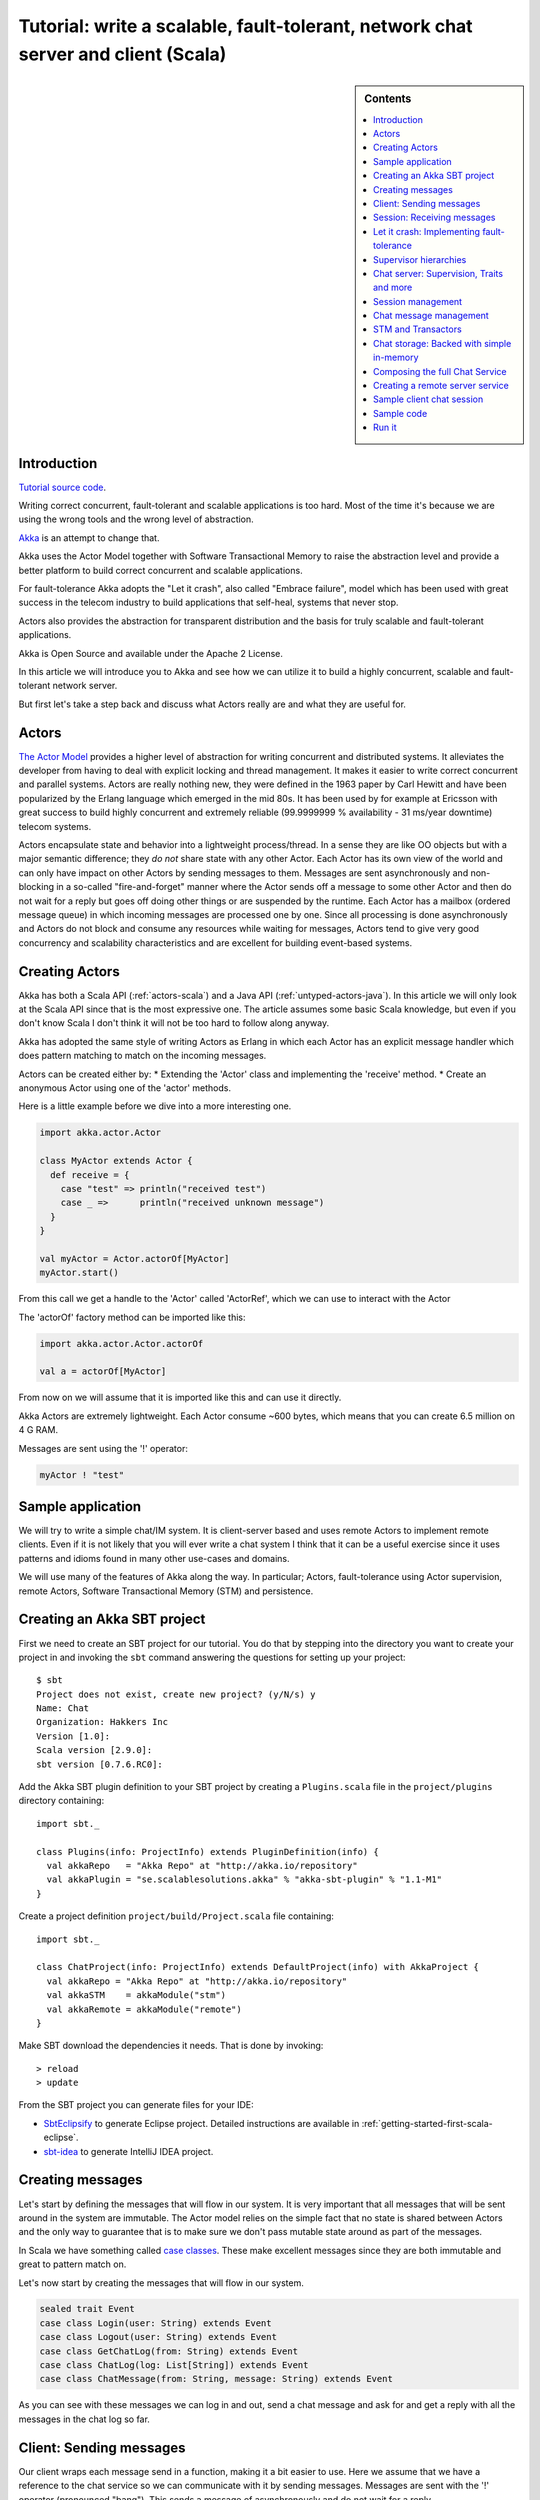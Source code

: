 Tutorial: write a scalable, fault-tolerant, network chat server and client (Scala)
=============================================================================================

.. sidebar:: Contents

   .. contents:: :local:
   
Introduction
------------

`Tutorial source code <https://github.com/jboner/akka/blob/master/akka-samples/akka-sample-chat/src/main/scala/ChatServer.scala>`_.

Writing correct concurrent, fault-tolerant and scalable applications is too hard. Most of the time it's because we are using the wrong tools and the wrong level of abstraction.

`Akka <http://akka.io>`_ is an attempt to change that.

Akka uses the Actor Model together with Software Transactional Memory to raise the abstraction level and provide a better platform to build correct concurrent and scalable applications.

For fault-tolerance Akka adopts the "Let it crash", also called "Embrace failure", model which has been used with great success in the telecom industry to build applications that self-heal, systems that never stop.

Actors also provides the abstraction for transparent distribution and the basis for truly scalable and fault-tolerant applications.

Akka is Open Source and available under the Apache 2 License.

In this article we will introduce you to Akka and see how we can utilize it to build a highly concurrent, scalable and fault-tolerant network server.

But first let's take a step back and discuss what Actors really are and what they are useful for.

Actors
------

`The Actor Model <http://en.wikipedia.org/wiki/Actor_model>`_ provides a higher level of abstraction for writing concurrent and distributed systems. It alleviates the developer from having to deal with explicit locking and thread management. It makes it easier to write correct concurrent and parallel systems. Actors are really nothing new, they were defined in the 1963 paper by Carl Hewitt and have been popularized by the Erlang language which emerged in the mid 80s. It has been used by for example at Ericsson with great success to build highly concurrent and extremely reliable (99.9999999 % availability - 31 ms/year downtime) telecom systems.

Actors encapsulate state and behavior into a lightweight process/thread. In a sense they are like OO objects but with a major semantic difference; they *do not* share state with any other Actor. Each Actor has its own view of the world and can only have impact on other Actors by sending messages to them. Messages are sent asynchronously and non-blocking in a so-called "fire-and-forget" manner where the Actor sends off a message to some other Actor and then do not wait for a reply but goes off doing other things or are suspended by the runtime. Each Actor has a mailbox (ordered message queue) in which incoming messages are processed one by one. Since all processing is done asynchronously and Actors do not block and consume any resources while waiting for messages, Actors tend to give very good concurrency and scalability characteristics and are excellent for building event-based systems.

Creating Actors
---------------

Akka has both a Scala API (:ref:`actors-scala`) and a Java API (:ref:`untyped-actors-java`). In this article we will only look at the Scala API since that is the most expressive one. The article assumes some basic Scala knowledge, but even if you don't know Scala I don't think it will not be too hard to follow along anyway.

Akka has adopted the same style of writing Actors as Erlang in which each Actor has an explicit message handler which does pattern matching to match on the incoming messages.

Actors can be created either by:
* Extending the 'Actor' class and implementing the 'receive' method.
* Create an anonymous Actor using one of the 'actor' methods.

Here is a little example before we dive into a more interesting one.

.. code-block:: scala

  import akka.actor.Actor
  
  class MyActor extends Actor {
    def receive = {
      case "test" => println("received test")
      case _ =>      println("received unknown message")
    }
  }

  val myActor = Actor.actorOf[MyActor]
  myActor.start()

From this call we get a handle to the 'Actor' called 'ActorRef', which we can use to interact with the Actor

The 'actorOf' factory method can be imported like this:

.. code-block:: scala

  import akka.actor.Actor.actorOf

  val a = actorOf[MyActor]

From now on we will assume that it is imported like this and can use it directly.

Akka Actors are extremely lightweight. Each Actor consume ~600 bytes, which means that you can create 6.5 million on 4 G RAM.

Messages are sent using the '!' operator:

.. code-block:: scala

  myActor ! "test"

Sample application
------------------

We will try to write a simple chat/IM system. It is client-server based and uses remote Actors to implement remote clients. Even if it is not likely that you will ever write a chat system I think that it can be a useful exercise since it uses patterns and idioms found in many other use-cases and domains.

We will use many of the features of Akka along the way. In particular; Actors, fault-tolerance using Actor supervision, remote Actors, Software Transactional Memory (STM) and persistence.

Creating an Akka SBT project
----------------------------

First we need to create an SBT project for our tutorial. You do that by stepping into the directory you want to create your project in and invoking the ``sbt`` command answering the questions for setting up your project::

    $ sbt
    Project does not exist, create new project? (y/N/s) y
    Name: Chat
    Organization: Hakkers Inc
    Version [1.0]:
    Scala version [2.9.0]:
    sbt version [0.7.6.RC0]:

Add the Akka SBT plugin definition to your SBT project by creating a ``Plugins.scala`` file in the ``project/plugins`` directory containing::

    import sbt._

    class Plugins(info: ProjectInfo) extends PluginDefinition(info) {
      val akkaRepo   = "Akka Repo" at "http://akka.io/repository"
      val akkaPlugin = "se.scalablesolutions.akka" % "akka-sbt-plugin" % "1.1-M1"
    }

Create a project definition ``project/build/Project.scala`` file containing::

    import sbt._

    class ChatProject(info: ProjectInfo) extends DefaultProject(info) with AkkaProject {
      val akkaRepo = "Akka Repo" at "http://akka.io/repository"
      val akkaSTM    = akkaModule("stm")
      val akkaRemote = akkaModule("remote")
    }


Make SBT download the dependencies it needs. That is done by invoking::

    > reload
    > update

From the SBT project you can generate files for your IDE:

- `SbtEclipsify <https://github.com/musk/SbtEclipsify>`_ to generate Eclipse project. Detailed instructions are available in :ref:`getting-started-first-scala-eclipse`.
- `sbt-idea <https://github.com/mpeltonen/sbt-idea>`_ to generate IntelliJ IDEA project.

Creating messages
-----------------

Let's start by defining the messages that will flow in our system. It is very important that all messages that will be sent around in the system are immutable. The Actor model relies on the simple fact that no state is shared between Actors and the only way to guarantee that is to make sure we don't pass mutable state around as part of the messages.

In Scala we have something called `case classes <http://www.scala-lang.org/node/107>`_. These make excellent messages since they are both immutable and great to pattern match on.

Let's now start by creating the messages that will flow in our system.

.. code-block:: scala

  sealed trait Event
  case class Login(user: String) extends Event
  case class Logout(user: String) extends Event
  case class GetChatLog(from: String) extends Event
  case class ChatLog(log: List[String]) extends Event
  case class ChatMessage(from: String, message: String) extends Event

As you can see with these messages we can log in and out, send a chat message and ask for and get a reply with all the messages in the chat log so far.

Client: Sending messages
------------------------

Our client wraps each message send in a function, making it a bit easier to use. Here we assume that we have a reference to the chat service so we can communicate with it by sending messages. Messages are sent with the '!' operator (pronounced "bang"). This sends a message of asynchronously and do not wait for a reply.

Sometimes however, there is a need for sequential logic, sending a message and wait for the reply before doing anything else. In Akka we can achieve that using the '!!' ("bangbang") operator. When sending a message with '!!' we do not return immediately but wait for a reply using a `Future <http://en.wikipedia.org/wiki/Futures_and_promises>`_. A 'Future' is a promise that we will get a result later but with the difference from regular method dispatch that the OS thread we are running on is put to sleep while waiting and that we can set a time-out for how long we wait before bailing out, retrying or doing something else. The '!!' function returns a `scala.Option <http://www.codecommit.com/blog/scala/the-option-pattern>`_ which implements the `Null Object pattern <http://en.wikipedia.org/wiki/Null_Object_pattern>`_. It has two subclasses; 'None' which means no result and 'Some(value)' which means that we got a reply. The 'Option' class has a lot of great methods to work with the case of not getting a defined result. F.e. as you can see below we are using the 'getOrElse' method which will try to return the result and if there is no result defined invoke the "...OrElse" statement.

.. code-block:: scala

  class ChatClient(val name: String) {
    val chat = Actor.remote.actorFor("chat:service", "localhost", 2552)

    def login                 = chat ! Login(name)
    def logout                = chat ! Logout(name)
    def post(message: String) = chat ! ChatMessage(name, name + ": " + message)
    def chatLog               = (chat !! GetChatLog(name)).as[ChatLog]
                                  .getOrElse(throw new Exception("Couldn't get the chat log from ChatServer"))
  }

As you can see, we are using the 'Actor.remote.actorFor' to lookup the chat server on the remote node. From this call we will get a handle to the remote instance and can use it as it is local.

Session: Receiving messages
---------------------------

Now we are done with the client side and let's dig into the server code. We start by creating a user session. The session is an Actor and is defined by extending the 'Actor' trait. This trait has one abstract method that we have to define; 'receive' which implements the message handler for the Actor.

In our example the session has state in the form of a 'List' with all the messages sent by the user during the session. In takes two parameters in its constructor; the user name and a reference to an Actor implementing the persistent message storage. For both of the messages it responds to, 'ChatMessage' and 'GetChatLog', it passes them on to the storage Actor.

If you look closely (in the code below) you will see that when passing on the 'GetChatLog' message we are not using '!' but 'forward'. This is similar to '!' but with the important difference that it passes the original sender reference, in this case to the storage Actor. This means that the storage can use this reference to reply to the original sender (our client) directly.

.. code-block:: scala

  class Session(user: String, storage: ActorRef) extends Actor {
    private val loginTime = System.currentTimeMillis
    private var userLog: List[String] = Nil

    EventHandler.info(this, "New session for user [%s] has been created at [%s]".format(user, loginTime))

    def receive = {
      case msg @ ChatMessage(from, message) =>
        userLog ::= message
        storage ! msg

      case msg @ GetChatLog(_) =>
        storage forward msg
    }
  }

Let it crash: Implementing fault-tolerance
------------------------------------------

Akka's `approach to fault-tolerance <fault-tolerance>`_; the "let it crash" model, is implemented by linking Actors. It is very different to what Java and most non-concurrency oriented languages/frameworks have adopted. It’s a way of dealing with failure that is designed for concurrent and distributed systems.

If we look at concurrency first. Now let’s assume we are using non-linked Actors. Throwing an exception in concurrent code, will just simply blow up the thread that currently executes the Actor. There is no way to find out that things went wrong (apart from see the stack trace in the log). There is nothing you can do about it. Here linked Actors provide a clean way of both getting notification of the error so you know what happened, as well as the Actor that crashed, so you can do something about it.

Linking Actors allow you to create sets of Actors where you can be sure that either:

* All are dead
* All are alive

This is very useful when you have hundreds of thousands of concurrent Actors. Some Actors might have implicit dependencies and together implement a service, computation, user session etc. for these being able to group them is very nice.

Akka encourages non-defensive programming. Don’t try to prevent things from go wrong, because they will, whether you want it or not. Instead; expect failure as a natural state in the life-cycle of your app, crash early and let someone else (that sees the whole picture), deal with it.

Now let’s look at distributed Actors. As you probably know, you can’t build a fault-tolerant system with just one single node, but you need at least two. Also, you (usually) need to know if one node is down and/or the service you are talking to on the other node is down. Here Actor supervision/linking is a critical tool for not only monitoring the health of remote services, but to actually manage the service, do something about the problem if the Actor or node is down. This could be restarting him on the same node or on another node.

To sum things up, it is a very different way of thinking but a way that is very useful (if not critical) to building fault-tolerant highly concurrent and distributed applications.

Supervisor hierarchies
----------------------

A supervisor is a regular Actor that is responsible for starting, stopping and monitoring its child Actors. The basic idea of a supervisor is that it should keep its child Actors alive by restarting them when necessary. This makes for a completely different view on how to write fault-tolerant servers. Instead of trying all things possible to prevent an error from happening, this approach embraces failure. It shifts the view to look at errors as something natural and something that will happen and instead of trying to prevent it; embrace it. Just "let it crash" and reset the service to a stable state through restart.

Akka has two different restart strategies; All-For-One and One-For-One.

* OneForOne: Restart only the component that has crashed.
* AllForOne: Restart all the components that the supervisor is managing, including the one that have crashed.

The latter strategy should be used when you have a certain set of components that are coupled in some way that if one is crashing they all need to be reset to a stable state before continuing.

Chat server: Supervision, Traits and more
-----------------------------------------

There are two ways you can define an Actor to be a supervisor; declaratively and dynamically. In this example we use the dynamic approach. There are two things we have to do:

* Define the fault handler by setting the 'faultHandler' member field to the strategy we want.
* Define the exceptions we want to "trap", e.g. which exceptions should be handled according to the fault handling strategy we have defined. This in done by setting the 'trapExit' member field to a 'List' with all exceptions we want to trap.

The last thing we have to do to supervise Actors (in our example the storage Actor) is to 'link' the Actor. Invoking 'link(actor)' will create a link between the Actor passed as argument into 'link' and ourselves. This means that we will now get a notification if the linked Actor is crashing and if the cause of the crash, the exception, matches one of the exceptions in our 'trapExit' list then the crashed Actor is restarted according the the fault handling strategy defined in our 'faultHandler'. We also have the 'unlink(actor)' function which disconnects the linked Actor from the supervisor.

In our example we are using a method called 'spawnLink(actor)' which creates, starts and links the Actor in an atomic operation. The linking and unlinking is done in 'preStart' and 'postStop' callback methods which are invoked by the runtime when the Actor is started and shut down (shutting down is done by invoking 'actor.stop()'). In these methods we initialize our Actor, by starting and linking the storage Actor and clean up after ourselves by shutting down all the user session Actors and the storage Actor.

That is it. Now we have implemented the supervising part of the fault-tolerance for the storage Actor. But before we dive into the 'ChatServer' code there are some more things worth mentioning about its implementation.

It defines an abstract member field holding the 'ChatStorage' implementation the server wants to use. We do not define that in the 'ChatServer' directly since we want to decouple it from the actual storage implementation.

The 'ChatServer' is a 'trait', which is Scala's version of mixins. A mixin can be seen as an interface with an implementation and is a very powerful tool in Object-Oriented design that makes it possible to design the system into small, reusable, highly cohesive, loosely coupled parts that can be composed into larger object and components structures.

I'll try to show you how we can make use Scala's mixins to decouple the Actor implementation from the business logic of managing the user sessions, routing the chat messages and storing them in the persistent storage. Each of these separate parts of the server logic will be represented by its own trait; giving us four different isolated mixins; 'Actor', 'SessionManagement', 'ChatManagement' and 'ChatStorageFactory' This will give us as loosely coupled system with high cohesion and reusability. At the end of the article I'll show you how you can compose these mixins into a the complete runtime component we like.

.. code-block:: scala

  /**
   * Chat server. Manages sessions and redirects all other messages to the Session for the client.
   */
  trait ChatServer extends Actor {
    self.faultHandler = OneForOneStrategy(List(classOf[Exception]),5, 5000)
    val storage: ActorRef

    EventHandler.info(this, "Chat server is starting up...")

    // actor message handler
    def receive: Receive = sessionManagement orElse chatManagement

    // abstract methods to be defined somewhere else
    protected def chatManagement: Receive
    protected def sessionManagement: Receive
    protected def shutdownSessions(): Unit

    override def postStop() = {
      EventHandler.info(this, "Chat server is shutting down...")
      shutdownSessions
      self.unlink(storage)
      storage.stop()
    }
  }

If you look at the 'receive' message handler function you can see that we have defined it but instead of adding our logic there we are delegating to two different functions; 'sessionManagement' and 'chatManagement', chaining them with 'orElse'. These two functions are defined as abstract in our 'ChatServer' which means that they have to be provided by some another mixin or class when we instantiate our 'ChatServer'. Naturally we will put the 'sessionManagement' implementation in the 'SessionManagement' trait and the 'chatManagement' implementation in the 'ChatManagement' trait. First let's create the 'SessionManagement' trait.

Chaining partial functions like this is a great way of composing functionality in Actors. You can for example put define one default message handle handling generic messages in the base Actor and then let deriving Actors extend that functionality by defining additional message handlers. There is a section on how that is done `here <actors>`_.

Session management
------------------

The session management is defined in the 'SessionManagement' trait in which we implement the two abstract methods in the 'ChatServer'; 'sessionManagement' and 'shutdownSessions'.

The 'SessionManagement' trait holds a 'HashMap' with all the session Actors mapped by user name as well as a reference to the storage (to be able to pass it in to each newly created 'Session').

The 'sessionManagement' function performs session management by responding to the 'Login' and 'Logout' messages. For each 'Login' message it creates a new 'Session' Actor, starts it and puts it in the 'sessions' Map and for each 'Logout' message it does the opposite; shuts down the user's session and removes it from the 'sessions' Map.

The 'shutdownSessions' function simply shuts all the sessions Actors down. That completes the user session management.

.. code-block:: scala

  /**
   * Implements user session management.
   * <p/>
   * Uses self-type annotation (this: Actor =>) to declare that it needs to be mixed in with an Actor.
   */
  trait SessionManagement { this: Actor =>

    val storage: ActorRef // needs someone to provide the ChatStorage
    val sessions = new HashMap[String, ActorRef]

    protected def sessionManagement: Receive = {
      case Login(username) =>
        EventHandler.info(this, "User [%s] has logged in".format(username))
        val session = actorOf(new Session(username, storage))
        session.start()
        sessions += (username -> session)

      case Logout(username) =>
        EventHandler.info(this, "User [%s] has logged out".format(username))
        val session = sessions(username)
        session.stop()
        sessions -= username
    }

    protected def shutdownSessions =
      sessions.foreach { case (_, session) => session.stop() }
  }

Chat message management
-----------------------

Chat message management is implemented by the 'ChatManagement' trait. It has an abstract 'HashMap' session member field with all the sessions. Since it is abstract it needs to be mixed in with someone that can provide this reference. If this dependency is not resolved when composing the final component, you will get a compilation error.

It implements the 'chatManagement' function which responds to two different messages; 'ChatMessage' and 'GetChatLog'. It simply gets the session for the user (the sender of the message) and routes the message to this session. Here we also use the 'forward' function to make sure the original sender reference is passed along to allow the end receiver to reply back directly.

.. code-block:: scala

  /**
   * Implements chat management, e.g. chat message dispatch.
   * <p/>
   * Uses self-type annotation (this: Actor =>) to declare that it needs to be mixed in with an Actor.
   */
  trait ChatManagement { this: Actor =>
    val sessions: HashMap[String, ActorRef] // needs someone to provide the Session map

    protected def chatManagement: Receive = {
      case msg @ ChatMessage(from, _) => getSession(from).foreach(_ ! msg)
      case msg @ GetChatLog(from) =>     getSession(from).foreach(_ forward msg)
    }

    private def getSession(from: String) : Option[ActorRef] = {
      if (sessions.contains(from))
        Some(sessions(from))
      else {
        EventHandler.info(this, "Session expired for %s".format(from))
        None
      }
    }
  }

Using an Actor as a message broker, as in this example, is a very common pattern with many variations; load-balancing, master/worker, map/reduce, replication, logging etc. It becomes even more useful with remote Actors when we can use it to route messages to different nodes.

STM and Transactors
-------------------

Actors are excellent for solving problems where you have many independent processes that can work in isolation and only interact with other Actors through message passing. This model fits many problems. But the Actor model is unfortunately a terrible model for implementing truly shared state. E.g. when you need to have consensus and a stable view of state across many components. The classic example is the bank account where clients can deposit and withdraw, in which each operation needs to be atomic. For detailed discussion on the topic see this `presentation <http://www.slideshare.net/jboner/state-youre-doing-it-wrong-javaone-2009>`_.

`Software Transactional Memory <http://en.wikipedia.org/wiki/Software_transactional_memory>`_ (STM) on the other hand is excellent for problems where you need consensus and a stable view of the state by providing compositional transactional shared state. Some of the really nice traits of STM are that transactions compose and that it raises the abstraction level from lock-based concurrency.

Akka has a `STM implementation <stm>`_ that is based on the same ideas as found in the `Clojure language <http://clojure.org/>`_; Managed References working with immutable data.

Akka allows you to combine Actors and STM into what we call `Transactors <transactors>`_ (short for Transactional Actors), these allow you to optionally combine Actors and STM provides IMHO the best of the Actor model (simple concurrency and asynchronous event-based programming) and STM (compositional transactional shared state) by providing transactional, compositional, asynchronous, event-based message flows. You don't need Transactors all the time but when you do need them then you *really need* them.

Akka currently provides three different transactional abstractions; 'Map', 'Vector' and 'Ref'. They can be shared between multiple Actors and they are managed by the STM. You are not allowed to modify them outside a transaction, if you do so, an exception will be thrown.

What you get is transactional memory in which multiple Actors are allowed to read and write to the same memory concurrently and if there is a clash between two transactions then both of them are aborted and retried. Aborting a transaction means that the memory is rolled back to the state it were in when the transaction was started.

In database terms STM gives you 'ACI' semantics; 'Atomicity', 'Consistency' and 'Isolation'. The 'D' in 'ACID'; 'Durability', you can't get with an STM since it is in memory.
It possible to implement durable persistence for the transactional data structures, but in this sample we keep them in memory.

Chat storage: Backed with simple in-memory
------------------------------------------

To keep it simple we implement the persistent storage, with a in-memory Vector, i.e. it will not be persistent. We start by creating a 'ChatStorage' trait allowing us to have multiple different storage backend. For example one in-memory and one persistent.

.. code-block:: scala

  /**
   * Abstraction of chat storage holding the chat log.
   */
  trait ChatStorage extends Actor

Our 'MemoryChatStorage' extends the 'ChatStorage' trait. The only state it holds is the 'chatLog' which is a transactional 'Vector'.

It responds to two different messages; 'ChatMessage' and 'GetChatLog'. The 'ChatMessage' message handler takes the 'message' attribute and appends it to the 'chatLog' vector. Here you can see that we are using the 'atomic { ... }' block to run the vector operation in a transaction. For this in-memory storage it is not important to use a transactional Vector, since it is not shared between actors, but it illustrates the concept.

The 'GetChatLog' message handler retrieves all the messages in the chat log storage inside an atomic block, iterates over them using the 'map' combinator transforming them from 'Array[Byte] to 'String'. Then it invokes the 'reply(message)' function that will send the chat log to the original sender; the 'ChatClient'.

You might remember that the 'ChatServer' was supervising the 'ChatStorage' actor. When we discussed that we showed you the supervising Actor's view. Now is the time for the supervised Actor's side of things. First, a supervised Actor need to define a life-cycle in which it declares if it should be seen as a:

* 'Permanent': which means that the actor will always be restarted.
* 'Temporary': which means that the actor will not be restarted, but it will be shut down through the regular shutdown process so the 'postStop' callback function will called.

We define the 'MemoryChatStorage' as 'Permanent' by setting the 'lifeCycle' member field to 'Permanent'.

The idea with this crash early style of designing your system is that the services should just crash and then they should be restarted and reset into a stable state and continue from there. The definition of "stable state" is domain specific and up to the application developer to define. Akka provides two callback functions; 'preRestart' and 'postRestart' that are called right *before* and right *after* the Actor is restarted. Both of these functions take a 'Throwable', the reason for the crash, as argument. In our case we just need to implement the 'postRestart' hook and there re-initialize the 'chatLog' member field with a fresh 'Vector'.

.. code-block:: scala

  /**
   * Memory-backed chat storage implementation.
   */
  class MemoryChatStorage extends ChatStorage {
    self.lifeCycle = Permanent

    private var chatLog = TransactionalVector[Array[Byte]]()

    EventHandler.info(this, "Memory-based chat storage is starting up...")

    def receive = {
      case msg @ ChatMessage(from, message) =>
        EventHandler.debug(this, "New chat message [%s]".format(message))
        atomic { chatLog + message.getBytes("UTF-8") }

      case GetChatLog(_) =>
        val messageList = atomic { chatLog.map(bytes => new String(bytes, "UTF-8")).toList }
        self.reply(ChatLog(messageList))
    }

    override def postRestart(reason: Throwable) = chatLog = TransactionalVector()
  }

The last thing we need to do in terms of persistence is to create a 'MemoryChatStorageFactory' that will take care of instantiating and resolving the 'val storage: ChatStorage' field in the 'ChatServer' with a concrete implementation of our persistence Actor.

.. code-block:: scala

  /**
   * Creates and links a MemoryChatStorage.
   */
  trait MemoryChatStorageFactory { this: Actor =>
    val storage = this.self.spawnLink[MemoryChatStorage] // starts and links ChatStorage
  }

Composing the full Chat Service
-------------------------------

We have now created the full functionality for the chat server, all nicely decoupled into isolated and well-defined traits. Now let's bring all these traits together and compose the complete concrete 'ChatService'.

.. code-block:: scala

  /**
   * Class encapsulating the full Chat Service.
   * Start service by invoking:
   * <pre>
   * val chatService = Actor.actorOf[ChatService].start()
   * </pre>
   */
  class ChatService extends
    ChatServer with
    SessionManagement with
    ChatManagement with
    MemoryChatStorageFactory {
    override def preStart() = {
      remote.start("localhost", 2552);
      remote.register("chat:service", self) //Register the actor with the specified service id
    }
  }

Creating a remote server service
--------------------------------

As you can see in the section above, we are overriding the Actor's 'start' method and are starting up a remote server node by invoking 'remote.start("localhost", 2552)'. This starts up the remote node on address "localhost" and port 2552 which means that it accepts incoming messages on this address. Then we register the ChatService actor in the remote node by invoking 'remote.register("chat:service", self)'. This means that the ChatService will be available to other actors on this specific id, address and port.

That's it. Were done. Now we have a, very simple, but scalable, fault-tolerant, event-driven, persistent chat server that can without problem serve a million concurrent users on a regular workstation.

Let's use it.

Sample client chat session
--------------------------

Now let's create a simple test runner that logs in posts some messages and logs out.

.. code-block:: scala

  /**
   * Test runner emulating a chat session.
   */
  object ClientRunner {

    def run = {
      val client1 = new ChatClient("jonas")
      client1.login
      val client2 = new ChatClient("patrik")
      client2.login

      client1.post("Hi there")
      println("CHAT LOG:\n\t" + client1.chatLog.log.mkString("\n\t"))

      client2.post("Hello")
      println("CHAT LOG:\n\t" + client2.chatLog.log.mkString("\n\t"))

      client1.post("Hi again")
      println("CHAT LOG:\n\t" + client1.chatLog.log.mkString("\n\t"))

      client1.logout
      client2.logout
    }
  }

Sample code
-----------

All this code is available as part of the Akka distribution. It resides in the './akka-samples/akka-sample-chat' module and have a 'README' file explaining how to run it.

Or if you rather browse it `online <https://github.com/jboner/akka/blob/master/akka-samples/akka-sample-chat/>`_.

Run it
------

Download and build Akka

#. Check out Akka from `<http://github.com/jboner/akka>`_
#. Set 'AKKA_HOME' environment variable to the root of the Akka distribution.
#. Open up a shell and step into the Akka distribution root folder.
#. Build Akka by invoking:

::

  % sbt update
  % sbt dist

Run a sample chat session

1. Fire up two shells. For each of them:

  - Step down into to the root of the Akka distribution.
  - Set 'export AKKA_HOME=<root of distribution>.
  - Run 'sbt console' to start up a REPL (interpreter).

2. In the first REPL you get execute:

.. code-block:: scala

  import sample.chat._
  import akka.actor.Actor._
  val chatService = actorOf[ChatService].start()

3. In the second REPL you get execute:

.. code-block:: scala

  import sample.chat._
  ClientRunner.run

4. See the chat simulation run.

5. Run it again to see full speed after first initialization.

6. In the client REPL, or in a new REPL, you can also create your own client

.. code-block:: scala

  import sample.chat._
  val myClient = new ChatClient("<your name>")
  myClient.login
  myClient.post("Can I join?")
  println("CHAT LOG:\n\t" + myClient.chatLog.log.mkString("\n\t"))

That's it. Have fun.
